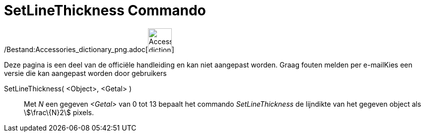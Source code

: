 = SetLineThickness Commando
:page-en: commands/SetLineThickness_Command
ifdef::env-github[:imagesdir: /nl/modules/ROOT/assets/images]

/Bestand:Accessories_dictionary_png.adoc[image:48px-Accessories_dictionary.png[Accessories
dictionary.png,width=48,height=48]]

Deze pagina is een deel van de officiële handleiding en kan niet aangepast worden. Graag fouten melden per
e-mail[.mw-selflink .selflink]##Kies een versie die kan aangepast worden door gebruikers##

SetLineThickness( <Object>, <Getal> )::
  Met _N_ een gegeven _<Getal>_ van 0 tot 13 bepaalt het commando _SetLineThickness_ de lijndikte van het gegeven object
  als stem:[\frac\{N}2] pixels.
